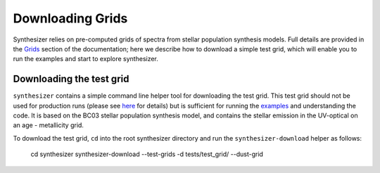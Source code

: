 Downloading Grids
=================

Synthesizer relies on pre-computed grids of spectra from stellar population synthesis models. Full details are provided in the `Grids <../grids/grids>`_ section of the documentation; here we describe how to download a simple test grid, which will enable you to run the examples and start to explore synthesizer.

Downloading the test grid
^^^^^^^^^^^^^^^^^^^^^^^^^

``synthesizer`` contains a simple command line helper tool for downloading the test grid. This test grid should not be used for production runs (please see `here <../grids/grids>`_ for details) but is sufficient for running the `examples <auto_examples/index>`_ and understanding the code. It is based on the BC03 stellar population synthesis model, and contains the stellar emission in the UV-optical on an age - metallicity grid.

To download the test grid, ``cd`` into the root synthesizer directory and run the ``synthesizer-download`` helper as follows:

    cd synthesizer
    synthesizer-download --test-grids -d tests/test_grid/ --dust-grid
